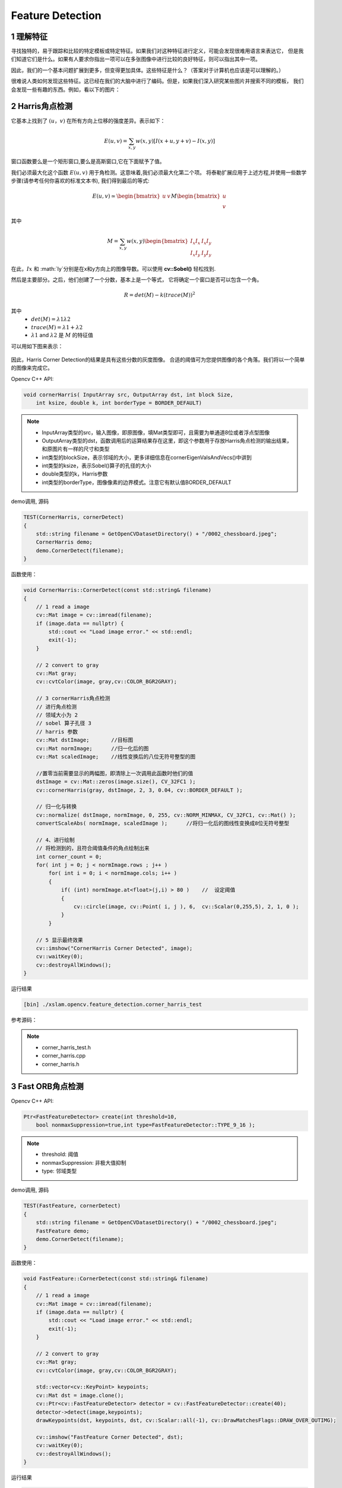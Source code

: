 .. highlight:: c++

.. default-domain:: cpp

==================
Feature Detection
==================

1 理解特征
==================

寻找独特的，易于跟踪和比较的特定模板或特定特征。如果我们对这种特征进行定义，可能会发现很难用语言来表达它，
但是我们知道它们是什么。如果有人要求你指出一项可以在多张图像中进行比较的良好特征，则可以指出其中一项。

因此，我们的一个基本问题扩展到更多，但变得更加具体。这些特征是什么？（答案对于计算机也应该是可以理解的。）

很难说人类如何发现这些特征。这已经在我们的大脑中进行了编码。但是，如果我们深入研究某些图片并搜索不同的模板，
我们会发现一些有趣的东西。例如，看以下的图片：

.. figure:: ./images/feature_building.jpg
   :align: center

2 Harris角点检测
==================

它基本上找到了 :math:`(u，v)` 在所有方向上位移的强度差异。表示如下：

.. math:: 

    E(u, v) = \sum_{x,y} w(x, y) [I(x+u, y+v) - I(x, y)]

窗口函数要么是一个矩形窗口,要么是高斯窗口,它在下面赋予了值。

我们必须最大化这个函数 :math:`E(u,v)` 用于角检测。这意味着,我们必须最大化第二个项。
将泰勒扩展应用于上述方程,并使用一些数学步骤(请参考任何你喜欢的标准文本书),
我们得到最后的等式:

.. math::

    E(u, v) \simeq   
    \begin{bmatrix}
        u & v
    \end{bmatrix} M 
    \begin{bmatrix}
        u \\
        v
    \end{bmatrix}

其中

.. math::

    M = \sum_{x,y} w(x, y)
     \begin{bmatrix}
        I_{x}I_{x} & I_{x}I_{y} \\
        I_{x}I_{y} & I_{y}I_{y} 
    \end{bmatrix}

在此，:math:`Ix` 和 :math:`Iy`分别是在x和y方向上的图像导数。可以使用 **cv::Sobel()** 轻松找到.


然后是主要部分。之后，他们创建了一个分数，基本上是一个等式，
它将确定一个窗口是否可以包含一个角。

.. math::

    R = det(M) - k(trace(M))^2

其中
   * :math:`det(M)=λ1λ2`

   * :math:`trace(M)=λ1+λ2`

   * :math:`λ1` and :math:`λ2` 是 :math:`M` 的特征值

可以用如下图来表示：

.. figure:: ./images/harris_region.jpg
   :align: center

因此，Harris Corner Detection的结果是具有这些分数的灰度图像。
合适的阈值可为您提供图像的各个角落。我们将以一个简单的图像来完成它。

Opencv C++ API:

.. code-block:: c++

    void cornerHarris( InputArray src, OutputArray dst, int block Size, 
        int ksize, double k, int borderType = BORDER_DEFAULT)

.. NOTE:: 

    * InputArray类型的src，输入图像，即原图像，填Mat类型即可，且需要为单通道8位或者浮点型图像
    * OutputArray类型的dst，函数调用后的运算结果存在这里，即这个参数用于存放Harris角点检测的输出结果，和原图片有一样的尺寸和类型
    * int类型的blockSize，表示邻域的大小，更多详细信息在cornerEigenValsAndVecs()中讲到
    * int类型的ksize，表示Sobel()算子的孔径的大小
    * double类型的k，Harris参数
    * int类型的borderType，图像像素的边界模式。注意它有默认值BORDER_DEFAULT

demo调用, 源码 

.. code-block:: c++

    TEST(CornerHarris, cornerDetect)
    {
        std::string filename = GetOpenCVDatasetDirectory() + "/0002_chessboard.jpeg";
        CornerHarris demo;
        demo.CornerDetect(filename);
    }

函数使用：

.. code-block:: c++
        
    void CornerHarris::CornerDetect(const std::string& filename)
    {
        // 1 read a image
        cv::Mat image = cv::imread(filename);
        if (image.data == nullptr) {
            std::cout << "Load image error." << std::endl;
            exit(-1);
        }

        // 2 convert to gray
        cv::Mat gray;
        cv::cvtColor(image, gray,cv::COLOR_BGR2GRAY);

        // 3 cornerHarris角点检测
        // 进行角点检测
        // 领域大小为 2
        // sobel 算子孔径 3
        // harris 参数
        cv::Mat dstImage;       //目标图
        cv::Mat normImage;      //归一化后的图
        cv::Mat scaledImage;    //线性变换后的八位无符号整型的图

        //置零当前需要显示的两幅图，即清除上一次调用此函数时他们的值
        dstImage = cv::Mat::zeros(image.size(), CV_32FC1 );
        cv::cornerHarris(gray, dstImage, 2, 3, 0.04, cv::BORDER_DEFAULT );

        // 归一化与转换
        cv::normalize( dstImage, normImage, 0, 255, cv::NORM_MINMAX, CV_32FC1, cv::Mat() );
        convertScaleAbs( normImage, scaledImage );      //将归一化后的图线性变换成8位无符号整型

        // 4、进行绘制
        // 将检测到的，且符合阈值条件的角点绘制出来
        int corner_count = 0;
        for( int j = 0; j < normImage.rows ; j++ )
            for( int i = 0; i < normImage.cols; i++ )
            {
                if( (int) normImage.at<float>(j,i) > 80 )    //  设定阈值
                {
                    cv::circle(image, cv::Point( i, j ), 6,  cv::Scalar(0,255,5), 2, 1, 0 );
                }
            }

        // 5 显示最终效果
        cv::imshow("CornerHarris Corner Detected", image);
        cv::waitKey(0);
        cv::destroyAllWindows();
    }

运行结果

.. code-block:: bash

    [bin] ./xslam.opencv.feature_detection.corner_harris_test

.. figure:: ./images/harris_result.png
   :align: center

参考源码：

.. NOTE::

    * corner_harris_test.h
    * corner_harris.cpp
    * corner_harris.h


3 Fast ORB角点检测
==================

Opencv C++ API:

.. code-block:: c++

    Ptr<FastFeatureDetector> create(int threshold=10,
        bool nonmaxSuppression=true,int type=FastFeatureDetector::TYPE_9_16 );

.. NOTE:: 

    * threshold: 阈值
    * nonmaxSuppression: 非极大值抑制
    * type: 邻域类型

demo调用, 源码

.. code-block:: c++

    TEST(FastFeature, cornerDetect)
    {
        std::string filename = GetOpenCVDatasetDirectory() + "/0002_chessboard.jpeg";
        FastFeature demo;
        demo.CornerDetect(filename);
    }


函数使用：

.. code-block:: c++

    void FastFeature::CornerDetect(const std::string& filename)
    {
        // 1 read a image
        cv::Mat image = cv::imread(filename);
        if (image.data == nullptr) {
            std::cout << "Load image error." << std::endl;
            exit(-1);
        }

        // 2 convert to gray
        cv::Mat gray;
        cv::cvtColor(image, gray,cv::COLOR_BGR2GRAY);

        std::vector<cv::KeyPoint> keypoints;
        cv::Mat dst = image.clone();
        cv::Ptr<cv::FastFeatureDetector> detector = cv::FastFeatureDetector::create(40);
        detector->detect(image,keypoints);
        drawKeypoints(dst, keypoints, dst, cv::Scalar::all(-1), cv::DrawMatchesFlags::DRAW_OVER_OUTIMG);

        cv::imshow("FastFeature Corner Detected", dst);
        cv::waitKey(0);
        cv::destroyAllWindows();
    }


运行结果

.. code-block:: bash

    [bin] ./xslam.opencv.feature_detection.fast_feature_detector_test


.. figure:: ./images/fast_orb_result.png
   :align: center

参考源码：

.. NOTE::

    * fast_feature_detector_test.h
    * fast_feature_detector.cpp
    * fast_feature_detector.h

4 SIFT角点检测
==================

demo调用, 源码

.. code-block:: c++

    TEST(SIFT, demo)
    {
        // 0008_roofs1.jpg
        std::string filename = GetOpenCVDatasetDirectory() + "/0002_chessboard.jpeg"; 
        SIFTFeature demo;
        demo.RunDemo(filename);
    }

函数使用：

.. code-block:: c++

    void SIFTFeature::RunDemo(const std::string& filename)
    {
        cv::Mat image = cv::imread(filename, cv::IMREAD_GRAYSCALE);
        cv::Mat color_img = cv::imread(filename);

        if (image.data == nullptr || color_img.data == nullptr) {
            std::cout << "Load image error." << filename << std::endl;
            exit(-1);
        }


        cv::Mat float_img;
        image.convertTo(float_img,CV_32F);

        int rows = image.rows;
        int cols = image.cols;
        vl_sift_ =  vl_sift_new(cols, rows, 4, 3, 0);
        vl_sift_set_peak_thresh(vl_sift_, 0.04);
        vl_sift_set_edge_thresh(vl_sift_, 10);

        vl_sift_pix *data = (vl_sift_pix*)(float_img.data);


        std::vector<VlSiftKeypoint> vlfeat_keypoints;
        std::vector<cv::KeyPoint>   opencv_keypoints;

        std::vector<float*> descriptors;

        ExtractFeature(vl_sift_,data, vlfeat_keypoints, descriptors);
        ConvertToOpencvKeypoint(vlfeat_keypoints, opencv_keypoints);

        drawKeypoints(image, opencv_keypoints, image);


        imshow("SIFT Feature", image);
        cv::waitKey(0);
        cv::destroyAllWindows();
        vl_sift_delete(vl_sift_);
    }

    void SIFTFeature::ExtractFeature(VlSiftFilt* sift_ptr, vl_sift_pix* data, 
        std::vector<VlSiftKeypoint>& keypoints, std::vector<float*>& descriptors)
    {
        // Detect keypoint and compute descriptor in each octave
        if(vl_sift_process_first_octave(vl_sift_, data) != VL_ERR_EOF)
        {
            while(true)
            {
                vl_sift_detect(vl_sift_);

                VlSiftKeypoint* pKpts = vl_sift_->keys;
                for(int i = 0; i < vl_sift_->nkeys; i ++) 
                {

                    double angles[4];
                    // 计算特征点的方向，包括主方向和辅方向，最多4个
                    int angleCount = vl_sift_calc_keypoint_orientations(vl_sift_, angles, pKpts);

                    // 对于方向多于一个的特征点，每个方向分别计算特征描述符
                    // 并且将特征点复制多个
                    for(int i = 0 ; i < angleCount; i ++)
                    {
                        float *des = new float[128];
                        vl_sift_calc_keypoint_descriptor(vl_sift_, des, pKpts, angles[0]);
                        descriptors.push_back(des);
                        keypoints.push_back(*pKpts);
                    }

                    pKpts ++;
                }    
                // Process next octave
                if(vl_sift_process_next_octave(vl_sift_) == VL_ERR_EOF) 
                {
                    break ;
                }
            }
        }
    }

    void SIFTFeature::ConvertToOpencvKeypoint(
        std::vector<VlSiftKeypoint>& vlfeat_keypoints,
        std::vector<cv::KeyPoint>& opencv_keypoints)
    {
        for (auto keypoint : vlfeat_keypoints) {

            opencv_keypoints.push_back({keypoint.x, keypoint.y, keypoint.sigma});
        }
    }

运行结果

.. code-block:: bash

    [bin] ./xslam.opencv.feature_detection.SIFT_test 

.. figure:: ./images/sift_result.png
   :align: center

参考源码：

.. NOTE::

    * SIFT_test.h
    * SIFT.cpp
    * SIFT.h

5 shi tomasi角点检测
=====================

Opencv C++ API:

.. code-block:: c++

    void cv::goodFeaturesToTrack(InputArray _image, OutputArray _corners,
                              int maxCorners, double qualityLevel, double minDistance,
                              InputArray _mask, int blockSize,
                              bool useHarrisDetector, double harrisK)
    
                

.. NOTE:: 

    * _image：8位或32位浮点型输入图像，单通道
    * _corners：保存检测出的角点
    * maxCorners：角点数目最大值，如果实际检测的角点超过此值，则只返回前maxCorners个强角点
    * qualityLevel：角点的品质因子
    * minDistance：对于初选出的角点而言，如果在其周围minDistance范围内存在其他更强角点，则将此角点删除
    * _mask：指定感兴趣区，如不需在整幅图上寻找角点，则用此参数指定ROI
    * blockSize：计算协方差矩阵时的窗口大小
    * useHarrisDetector：指示是否使用Harris角点检测，如不指定，则计算shi-tomasi角点
    * harrisK：Harris角点检测需要的k值

demo调用, 源码

.. code-block:: c++

    TEST(ShiTomasi, GoodFeaturesToTrack)
    {
        std::string filename = GetOpenCVDatasetDirectory() + "/0002_chessboard.jpeg";
        ShiTomasi demo;
        demo.CornerDetect(filename);
    }

函数使用：

.. code-block:: c++

    void ShiTomasi::CornerDetect(const std::string& filename)
    {
        cv::Mat image = cv::imread(filename);
        if (image.data == nullptr) {
            std::cout << "Load image error." << filename << std::endl;
            exit(-1);
        }

        cv::Mat gray;
        cv::cvtColor(image, gray,cv::COLOR_BGR2GRAY);

        std::vector<cv::Point2f> corners;
        goodFeaturesToTrack(gray, corners, 100, 0.01,50, cv::Mat());
        for(int i = 0; i < corners.size(); i++) {
            // image，背景图
            // center，圆心
            // radius，半径
            // color，颜色
            // thickness，线粗细
            circle(image, corners[i],5,cv::Scalar(0,0,255),2);
        }

        imshow("Shi-Tomasi Corner Detected",image);
        cv::waitKey(0);
        cv::destroyAllWindows();
    }

运行结果

.. code-block:: bash

    [bin] ./xslam.opencv.feature_detection.shi_tomasi_test 

.. figure:: ./images/shi_tomasi.png
   :align: center


参考源码：

.. NOTE::

    * shi_tomasi_test.h
    * shi_tomasi.cpp
    * shi_tomasi.h

